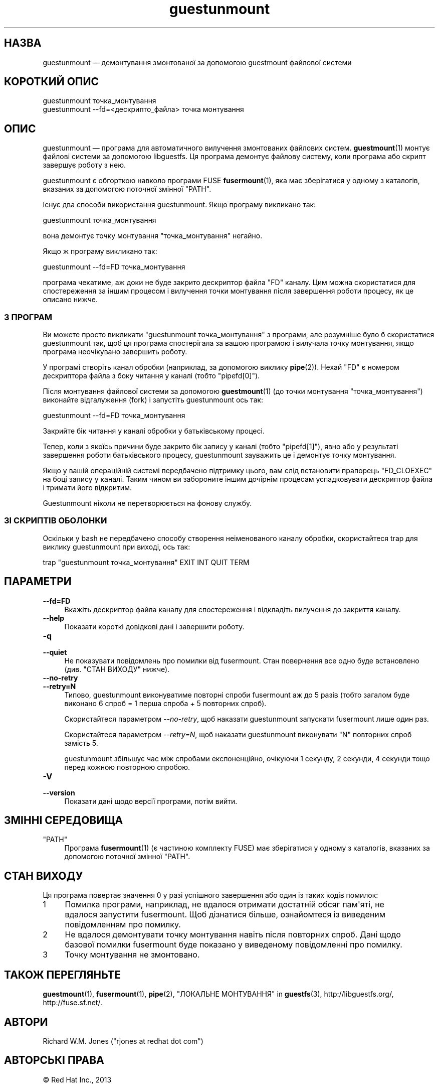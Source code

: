 .\" -*- mode: troff; coding: utf-8 -*-
.\" Automatically generated by Podwrapper::Man 1.54.1 (Pod::Simple 3.45)
.\"
.\" Standard preamble:
.\" ========================================================================
.de Sp \" Vertical space (when we can't use .PP)
.if t .sp .5v
.if n .sp
..
.de Vb \" Begin verbatim text
.ft CW
.nf
.ne \\$1
..
.de Ve \" End verbatim text
.ft R
.fi
..
.\" \*(C` and \*(C' are quotes in nroff, nothing in troff, for use with C<>.
.ie n \{\
.    ds C` ""
.    ds C' ""
'br\}
.el\{\
.    ds C`
.    ds C'
'br\}
.\"
.\" Escape single quotes in literal strings from groff's Unicode transform.
.ie \n(.g .ds Aq \(aq
.el       .ds Aq '
.\"
.\" If the F register is >0, we'll generate index entries on stderr for
.\" titles (.TH), headers (.SH), subsections (.SS), items (.Ip), and index
.\" entries marked with X<> in POD.  Of course, you'll have to process the
.\" output yourself in some meaningful fashion.
.\"
.\" Avoid warning from groff about undefined register 'F'.
.de IX
..
.nr rF 0
.if \n(.g .if rF .nr rF 1
.if (\n(rF:(\n(.g==0)) \{\
.    if \nF \{\
.        de IX
.        tm Index:\\$1\t\\n%\t"\\$2"
..
.        if !\nF==2 \{\
.            nr % 0
.            nr F 2
.        \}
.    \}
.\}
.rr rF
.\"
.\" Required to disable full justification in groff 1.23.0.
.if n .ds AD l
.\" ========================================================================
.\"
.IX Title "guestunmount 1"
.TH guestunmount 1 2025-02-18 libguestfs-1.54.1 "Virtualization Support"
.\" For nroff, turn off justification.  Always turn off hyphenation; it makes
.\" way too many mistakes in technical documents.
.if n .ad l
.nh
.SH НАЗВА
.IX Header "НАЗВА"
guestunmount — демонтування змонтованої за допомогою guestmount файлової системи
.SH "КОРОТКИЙ ОПИС"
.IX Header "КОРОТКИЙ ОПИС"
.Vb 1
\& guestunmount точка_монтування
\&
\& guestunmount \-\-fd=<дескрипто_файла> точка монтування
.Ve
.SH ОПИС
.IX Header "ОПИС"
guestunmount — програма для автоматичного вилучення змонтованих файлових систем. \fBguestmount\fR\|(1) монтує файлові системи за допомогою libguestfs. Ця програма демонтує файлову систему, коли програма або скрипт завершує роботу з нею.
.PP
guestunmount є обгорткою навколо програми FUSE \fBfusermount\fR\|(1), яка має зберігатися у одному з каталогів, вказаних за допомогою поточної змінної \f(CW\*(C`PATH\*(C'\fR.
.PP
Існує два способи використання guestunmount. Якщо програму викликано так:
.PP
.Vb 1
\& guestunmount точка_монтування
.Ve
.PP
вона демонтує точку монтування \f(CW\*(C`точка_монтування\*(C'\fR негайно.
.PP
Якщо ж програму викликано так:
.PP
.Vb 1
\& guestunmount \-\-fd=FD точка_монтування
.Ve
.PP
програма чекатиме, аж доки не буде закрито дескриптор файла \f(CW\*(C`FD\*(C'\fR каналу. Цим можна скористатися для спостереження за іншим процесом і вилучення точки монтування після завершення роботи процесу, як це описано нижче.
.SS "З ПРОГРАМ"
.IX Subsection "З ПРОГРАМ"
Ви можете просто викликати \f(CW\*(C`guestunmount точка_монтування\*(C'\fR з програми, але розумніше було б скористатися guestunmount так, щоб ця програма спостерігала за вашою програмою і вилучала точку монтування, якщо програма неочікувано завершить роботу.
.PP
У програмі створіть канал обробки (наприклад, за допомогою виклику \fBpipe\fR\|(2)). Нехай \f(CW\*(C`FD\*(C'\fR є номером дескриптора файла з боку читання у каналі (тобто \f(CW\*(C`pipefd[0]\*(C'\fR).
.PP
Після монтування файлової системи за допомогою \fBguestmount\fR\|(1) (до точки монтування \f(CW\*(C`точка_монтування\*(C'\fR) виконайте відгалуження (fork) і запустіть guestunmount ось так:
.PP
.Vb 1
\& guestunmount \-\-fd=FD точка_монтування
.Ve
.PP
Закрийте бік читання у каналі обробки у батьківському процесі.
.PP
Тепер, коли з якоїсь причини буде закрито бік запису у каналі (тобто \f(CW\*(C`pipefd[1]\*(C'\fR), явно або у результаті завершення роботи батьківського процесу, guestunmount зауважить це і демонтує точку монтування.
.PP
Якщо у вашій операційній системі передбачено підтримку цього, вам слід встановити прапорець \f(CW\*(C`FD_CLOEXEC\*(C'\fR на боці запису у каналі. Таким чином ви забороните іншим дочірнім процесам успадковувати дескриптор файла і тримати його відкритим.
.PP
Guestunmount ніколи не перетворюється на фонову службу.
.SS "ЗІ СКРИПТІВ ОБОЛОНКИ"
.IX Subsection "ЗІ СКРИПТІВ ОБОЛОНКИ"
Оскільки у bash не передбачено способу створення неіменованого каналу обробки, скористайтеся trap для виклику guestunmount при виході, ось так:
.PP
.Vb 1
\& trap "guestunmount точка_монтування" EXIT INT QUIT TERM
.Ve
.SH ПАРАМЕТРИ
.IX Header "ПАРАМЕТРИ"
.IP \fB\-\-fd=FD\fR 4
.IX Item "--fd=FD"
Вкажіть дескриптор файла каналу для спостереження і відкладіть вилучення до закриття каналу.
.IP \fB\-\-help\fR 4
.IX Item "--help"
Показати короткі довідкові дані і завершити роботу.
.IP \fB\-q\fR 4
.IX Item "-q"
.PD 0
.IP \fB\-\-quiet\fR 4
.IX Item "--quiet"
.PD
Не показувати повідомлень про помилки від fusermount. Стан повернення все одно буде встановлено (див. "СТАН ВИХОДУ" нижче).
.IP \fB\-\-no\-retry\fR 4
.IX Item "--no-retry"
.PD 0
.IP \fB\-\-retry=N\fR 4
.IX Item "--retry=N"
.PD
Типово, guestunmount виконуватиме повторні спроби fusermount аж до 5\ разів (тобто загалом буде виконано 6\ спроб = 1\ перша\ спроба + 5\ повторних\ спроб).
.Sp
Скористайтеся параметром \fI\-\-no\-retry\fR, щоб наказати guestunmount запускати fusermount лише один раз.
.Sp
Скористайтеся параметром \fI\-\-retry=N\fR, щоб наказати guestunmount виконувати \f(CW\*(C`N\*(C'\fR повторних спроб замість 5.
.Sp
guestunmount збільшує час між спробами експоненційно, очікуючи 1\ секунду, 2\ секунди, 4\ секунди тощо перед кожною повторною спробою.
.IP \fB\-V\fR 4
.IX Item "-V"
.PD 0
.IP \fB\-\-version\fR 4
.IX Item "--version"
.PD
Показати дані щодо версії програми, потім вийти.
.SH "ЗМІННІ СЕРЕДОВИЩА"
.IX Header "ЗМІННІ СЕРЕДОВИЩА"
.ie n .IP """PATH""" 4
.el .IP \f(CWPATH\fR 4
.IX Item "PATH"
Програма \fBfusermount\fR\|(1) (є частиною комплекту FUSE) має зберігатися у одному з каталогів, вказаних за допомогою поточної змінної \f(CW\*(C`PATH\*(C'\fR.
.SH "СТАН ВИХОДУ"
.IX Header "СТАН ВИХОДУ"
Ця програма повертає значення 0 у разі успішного завершення або один із таких кодів помилок:
.ie n .IP 1 4
.el .IP \f(CW1\fR 4
.IX Item "1"
Помилка програми, наприклад, не вдалося отримати достатній обсяг пам\*(Aqяті, не вдалося запустити fusermount.  Щоб дізнатися більше, ознайомтеся із виведеним повідомленням про помилку.
.ie n .IP 2 4
.el .IP \f(CW2\fR 4
.IX Item "2"
Не вдалося демонтувати точку монтування навіть після повторних спроб. Дані щодо базової помилки fusermount буде показано у виведеному повідомленні про помилку.
.ie n .IP 3 4
.el .IP \f(CW3\fR 4
.IX Item "3"
Точку монтування не змонтовано.
.SH "ТАКОЖ ПЕРЕГЛЯНЬТЕ"
.IX Header "ТАКОЖ ПЕРЕГЛЯНЬТЕ"
\&\fBguestmount\fR\|(1), \fBfusermount\fR\|(1), \fBpipe\fR\|(2), "ЛОКАЛЬНЕ МОНТУВАННЯ" in \fBguestfs\fR\|(3), http://libguestfs.org/, http://fuse.sf.net/.
.SH АВТОРИ
.IX Header "АВТОРИ"
Richard W.M. Jones (\f(CW\*(C`rjones at redhat dot com\*(C'\fR)
.SH "АВТОРСЬКІ ПРАВА"
.IX Header "АВТОРСЬКІ ПРАВА"
© Red Hat Inc., 2013
.SH LICENSE
.IX Header "LICENSE"
.SH BUGS
.IX Header "BUGS"
To get a list of bugs against libguestfs, use this link:
https://bugzilla.redhat.com/buglist.cgi?component=libguestfs&product=Virtualization+Tools
.PP
To report a new bug against libguestfs, use this link:
https://bugzilla.redhat.com/enter_bug.cgi?component=libguestfs&product=Virtualization+Tools
.PP
When reporting a bug, please supply:
.IP \(bu 4
The version of libguestfs.
.IP \(bu 4
Where you got libguestfs (eg. which Linux distro, compiled from source, etc)
.IP \(bu 4
Describe the bug accurately and give a way to reproduce it.
.IP \(bu 4
Run \fBlibguestfs\-test\-tool\fR\|(1) and paste the \fBcomplete, unedited\fR
output into the bug report.
